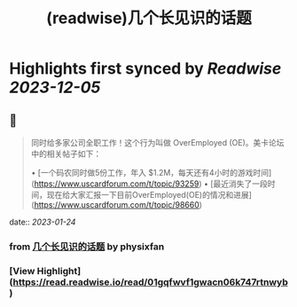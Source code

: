 :PROPERTIES:
:title: (readwise)几个长见识的话题
:END:

:PROPERTIES:
:author: [[physixfan]]
:full-title: "几个长见识的话题"
:category: [[articles]]
:url: https://www.physixfan.com/jigezhangjianshidehuati/
:image-url: https://www.physixfan.com/wp-content/themes/traction/images/favicon.ico
:END:

* Highlights first synced by [[Readwise]] [[2023-12-05]]
** 📌
#+BEGIN_QUOTE
同时给多家公司全职工作！这个行为叫做 OverEmployed (OE)。美卡论坛中的相关帖子如下：

•   [一个码农同时做5份工作，年入 $1.2M，每天还有4小时的游戏时间](https://www.uscardforum.com/t/topic/93259)
•   [最近消失了一段时间，现在给大家汇报一下目前OverEmployed(OE)的情况和进展](https://www.uscardforum.com/t/topic/98660) 
#+END_QUOTE
    date:: [[2023-01-24]]
*** from _几个长见识的话题_ by physixfan
*** [View Highlight](https://read.readwise.io/read/01gqfwvf1gwacn06k747rtnwyb)